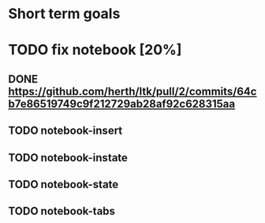 * Short term goals

* TODO fix notebook [20%]
** DONE https://github.com/herth/ltk/pull/2/commits/64cb7e86519749c9f212729ab28af92c628315aa
** TODO notebook-insert
** TODO notebook-instate
** TODO notebook-state
** TODO notebook-tabs

